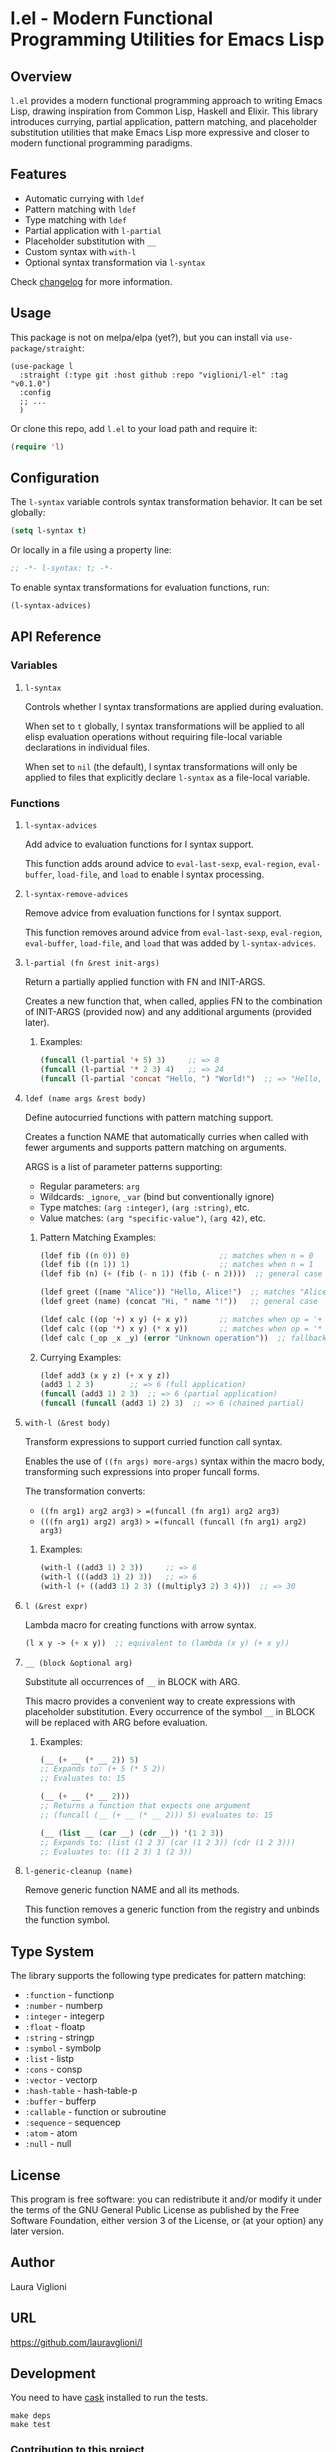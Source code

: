 * l.el - Modern Functional Programming Utilities for Emacs Lisp

** Overview

=l.el= provides a modern functional programming approach to writing Emacs Lisp, drawing inspiration from Common Lisp, Haskell and Elixir. This library introduces currying, partial application, pattern matching, and placeholder substitution utilities that make Emacs Lisp more expressive and closer to modern functional programming paradigms.

** Features

- Automatic currying with =ldef=
- Pattern matching with =ldef=
- Type matching with =ldef=
- Partial application with =l-partial=
- Placeholder substitution with =__=
- Custom syntax with =with-l=
- Optional syntax transformation via =l-syntax=


Check [[./changelog.org][changelog]] for more information.

** Usage

This package is not on melpa/elpa (yet?), but you can install via =use-package/straight=:

#+begin_src elisp
  (use-package l
    :straight (:type git :host github :repo "viglioni/l-el" :tag "v0.1.0")
    :config
    ;; ...
    )
#+end_src


Or clone this repo, add =l.el= to your load path and require it:

#+begin_src emacs-lisp
(require 'l)
#+end_src

** Configuration

The =l-syntax= variable controls syntax transformation behavior. It can be set globally:

#+begin_src emacs-lisp
(setq l-syntax t)
#+end_src

Or locally in a file using a property line:

#+begin_src emacs-lisp
;; -*- l-syntax: t; -*-
#+end_src

To enable syntax transformations for evaluation functions, run:

#+begin_src emacs-lisp
(l-syntax-advices)
#+end_src

** API Reference

*** Variables

**** =l-syntax=

Controls whether l syntax transformations are applied during evaluation.

When set to =t= globally, l syntax transformations will be applied to all elisp evaluation operations without requiring file-local variable declarations in individual files.

When set to =nil= (the default), l syntax transformations will only be applied to files that explicitly declare =l-syntax= as a file-local variable.

*** Functions

**** =l-syntax-advices=

Add advice to evaluation functions for l syntax support.

This function adds around advice to =eval-last-sexp=, =eval-region=, =eval-buffer=, =load-file=, and =load= to enable l syntax processing.

**** =l-syntax-remove-advices=

Remove advice from evaluation functions for l syntax support.

This function removes around advice from =eval-last-sexp=, =eval-region=, =eval-buffer=, =load-file=, and =load= that was added by =l-syntax-advices=.

**** =l-partial (fn &rest init-args)=

Return a partially applied function with FN and INIT-ARGS.

Creates a new function that, when called, applies FN to the combination of INIT-ARGS (provided now) and any additional arguments (provided later).

***** Examples:
#+begin_src emacs-lisp
(funcall (l-partial '+ 5) 3)     ;; => 8
(funcall (l-partial '* 2 3) 4)   ;; => 24
(funcall (l-partial 'concat "Hello, ") "World!")  ;; => "Hello, World!"
#+end_src

**** =ldef (name args &rest body)=

Define autocurried functions with pattern matching support.

Creates a function NAME that automatically curries when called with fewer arguments and supports pattern matching on arguments.

ARGS is a list of parameter patterns supporting:
- Regular parameters: =arg=
- Wildcards: =_ignore=, =_var= (bind but conventionally ignore)
- Type matches: =(arg :integer)=, =(arg :string)=, etc.
- Value matches: =(arg "specific-value")=, =(arg 42)=, etc.

***** Pattern Matching Examples:
#+begin_src emacs-lisp
(ldef fib ((n 0)) 0)                    ;; matches when n = 0
(ldef fib ((n 1)) 1)                    ;; matches when n = 1
(ldef fib (n) (+ (fib (- n 1)) (fib (- n 2))))  ;; general case

(ldef greet ((name "Alice")) "Hello, Alice!")  ;; matches "Alice"
(ldef greet (name) (concat "Hi, " name "!"))   ;; general case

(ldef calc ((op '+) x y) (+ x y))       ;; matches when op = '+
(ldef calc ((op '*) x y) (* x y))       ;; matches when op = '*
(ldef calc (_op _x _y) (error "Unknown operation"))  ;; fallback
#+end_src

***** Currying Examples:
#+begin_src emacs-lisp
(ldef add3 (x y z) (+ x y z))
(add3 1 2 3)        ;; => 6 (full application)
(funcall (add3 1) 2 3)  ;; => 6 (partial application)
(funcall (funcall (add3 1) 2) 3)  ;; => 6 (chained partial)
#+end_src

**** =with-l (&rest body)=

Transform expressions to support curried function call syntax.

Enables the use of =((fn args) more-args)= syntax within the macro body, transforming such expressions into proper funcall forms.

The transformation converts:
- =((fn arg1) arg2 arg3)= => =(funcall (fn arg1) arg2 arg3)=
- =(((fn arg1) arg2) arg3)= => =(funcall (funcall (fn arg1) arg2) arg3)=

***** Examples:
#+begin_src emacs-lisp
(with-l ((add3 1) 2 3))     ;; => 6
(with-l (((add3 1) 2) 3))   ;; => 6
(with-l (+ ((add3 1) 2 3) ((multiply3 2) 3 4)))  ;; => 30
#+end_src

**** =l (&rest expr)=

Lambda macro for creating functions with arrow syntax.

#+begin_src emacs-lisp
(l x y -> (+ x y))  ;; equivalent to (lambda (x y) (+ x y))
#+end_src

**** =__ (block &optional arg)=

Substitute all occurrences of =__= in BLOCK with ARG.

This macro provides a convenient way to create expressions with placeholder substitution. Every occurrence of the symbol =__= in BLOCK will be replaced with ARG before evaluation.

***** Examples:
#+begin_src emacs-lisp
(__ (+ __ (* __ 2)) 5)
;; Expands to: (+ 5 (* 5 2))
;; Evaluates to: 15

(__ (+ __ (* __ 2)))
;; Returns a function that expects one argument
;; (funcall (__ (+ __ (* __ 2))) 5) evaluates to: 15

(__ (list __ (car __) (cdr __)) '(1 2 3))
;; Expands to: (list (1 2 3) (car (1 2 3)) (cdr (1 2 3)))
;; Evaluates to: ((1 2 3) 1 (2 3))
#+end_src

**** =l-generic-cleanup (name)=

Remove generic function NAME and all its methods.

This function removes a generic function from the registry and unbinds the function symbol.

** Type System

The library supports the following type predicates for pattern matching:

- =:function= - functionp
- =:number= - numberp
- =:integer= - integerp
- =:float= - floatp
- =:string= - stringp
- =:symbol= - symbolp
- =:list= - listp
- =:cons= - consp
- =:vector= - vectorp
- =:hash-table= - hash-table-p
- =:buffer= - bufferp
- =:callable= - function or subroutine
- =:sequence= - sequencep
- =:atom= - atom
- =:null= - null

** License

This program is free software: you can redistribute it and/or modify it under the terms of the GNU General Public License as published by the Free Software Foundation, either version 3 of the License, or (at your option) any later version.

** Author

Laura Viglioni

** URL

https://github.com/lauravglioni/l

** Development

You need to have [[https://github.com/cask/cask][cask]] installed to run the tests.

#+begin_src shell :exports both :results output 
  make deps
  make test
#+end_src


*** Contribution to this project

- Before opening a PR, open an issue first and let's discuss there the possible solutions.
